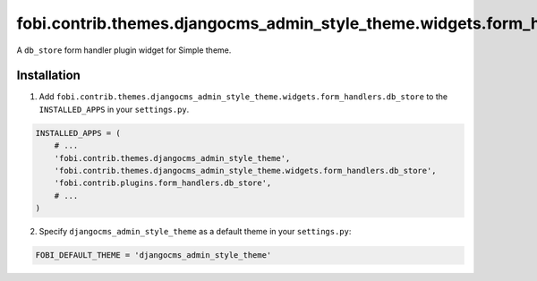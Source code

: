 ==============================================================================
fobi.contrib.themes.djangocms_admin_style_theme.widgets.form_handlers.db_store
==============================================================================
A ``db_store`` form handler plugin widget for Simple theme.

Installation
============
1. Add ``fobi.contrib.themes.djangocms_admin_style_theme.widgets.form_handlers.db_store`` 
   to the ``INSTALLED_APPS`` in your ``settings.py``.

.. code-block:: python

    INSTALLED_APPS = (
        # ...
        'fobi.contrib.themes.djangocms_admin_style_theme',
        'fobi.contrib.themes.djangocms_admin_style_theme.widgets.form_handlers.db_store',
        'fobi.contrib.plugins.form_handlers.db_store',
        # ...
    )

2. Specify ``djangocms_admin_style_theme`` as a default theme in your ``settings.py``:

.. code-block:: python

    FOBI_DEFAULT_THEME = 'djangocms_admin_style_theme'
